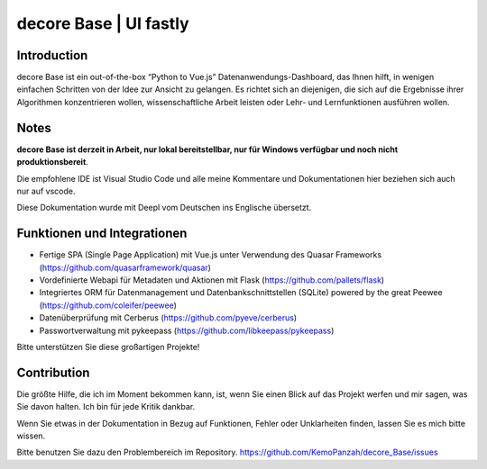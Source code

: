 
decore Base | UI fastly
***********************


Introduction
============

decore Base ist ein out-of-the-box “Python to Vue.js” Datenanwendungs-Dashboard, das Ihnen hilft, in wenigen einfachen Schritten von der Idee zur Ansicht zu gelangen. Es richtet sich an diejenigen, die sich auf die Ergebnisse ihrer Algorithmen konzentrieren wollen, wissenschaftliche Arbeit leisten oder Lehr- und Lernfunktionen ausführen wollen.


Notes
=====

**decore Base ist derzeit in Arbeit, nur lokal bereitstellbar, nur für Windows verfügbar und noch nicht produktionsbereit**.

Die empfohlene IDE ist Visual Studio Code und alle meine Kommentare und Dokumentationen hier beziehen sich auch nur auf vscode.

Diese Dokumentation wurde mit Deepl vom Deutschen ins Englische übersetzt.


Funktionen und Integrationen
============================

* Fertige SPA (Single Page Application) mit Vue.js unter Verwendung des Quasar Frameworks (`https://github.com/quasarframework/quasar <https://github.com/quasarframework/quasar>`_)

* Vordefinierte Webapi für Metadaten und Aktionen mit Flask (`https://github.com/pallets/flask <https://github.com/pallets/flask>`_)

* Integriertes ORM für Datenmanagement und Datenbankschnittstellen (SQLite) powered by the great Peewee (`https://github.com/coleifer/peewee <https://github.com/coleifer/peewee>`_)

* Datenüberprüfung mit Cerberus (`https://github.com/pyeve/cerberus <https://github.com/pyeve/cerberus>`_)

* Passwortverwaltung mit pykeepass (`https://github.com/libkeepass/pykeepass <https://github.com/libkeepass/pykeepass>`_)

Bitte unterstützen Sie diese großartigen Projekte!


Contribution
============

Die größte Hilfe, die ich im Moment bekommen kann, ist, wenn Sie einen Blick auf das Projekt werfen und mir sagen, was Sie davon halten. Ich bin für jede Kritik dankbar.

Wenn Sie etwas in der Dokumentation in Bezug auf Funktionen, Fehler oder Unklarheiten finden, lassen Sie es mich bitte wissen.

Bitte benutzen Sie dazu den Problembereich im Repository. `https://github.com/KemoPanzah/decore_Base/issues <https://github.com/KemoPanzah/decore_Base/issues>`_
